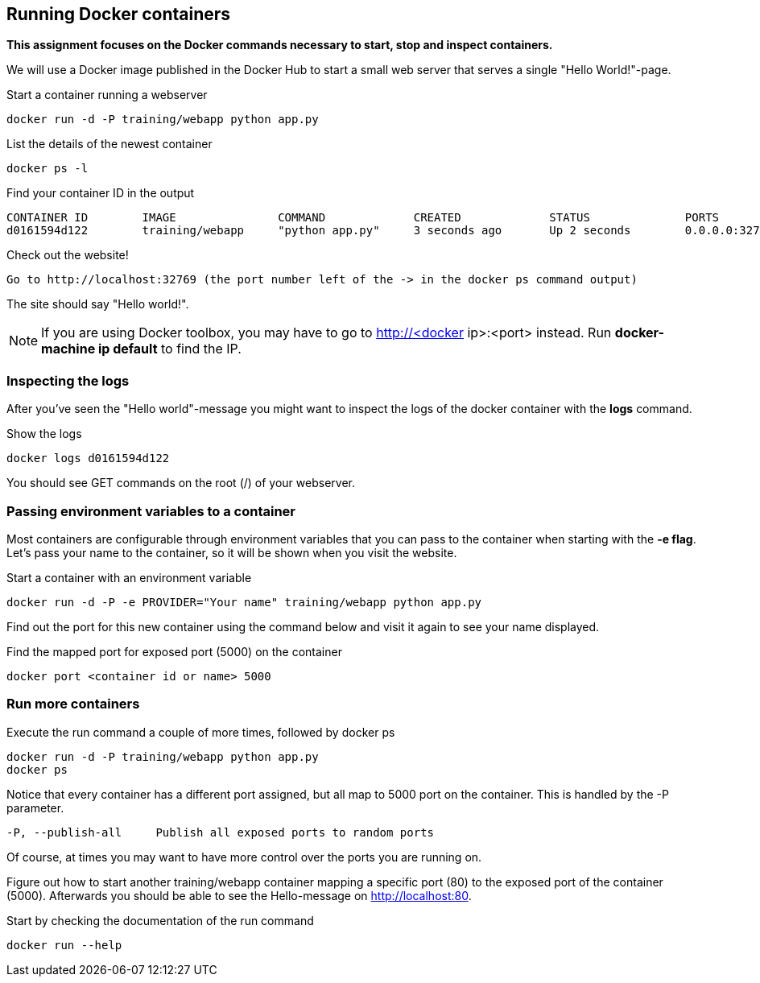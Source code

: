 == Running Docker containers
**This assignment focuses on the Docker commands necessary to start, stop and inspect containers.** +

We will use a Docker image published in the Docker Hub to start a small web server that serves a single "Hello World!"-page.

.Start a container running a webserver
----
docker run -d -P training/webapp python app.py
----

.List the details of the newest container
----
docker ps -l
----

.Find your container ID in the output
----
CONTAINER ID        IMAGE               COMMAND             CREATED             STATUS              PORTS               NAMES
d0161594d122        training/webapp     "python app.py"     3 seconds ago       Up 2 seconds        0.0.0.0:32769->5000/tcp   thirsty_saha
----

.Check out the website!
----
Go to http://localhost:32769 (the port number left of the -> in the docker ps command output)
----
The site should say "Hello world!".

NOTE: If you are using Docker toolbox, you may have to go to http://<docker ip>:<port> instead. Run *docker-machine ip default* to find the IP.

=== Inspecting the logs
After you've seen the "Hello world"-message you might want to inspect the logs of the docker container with the *logs* command.

.Show the logs
----
docker logs d0161594d122
----
You should see GET commands on the root (/) of your webserver.

=== Passing environment variables to a container
Most containers are configurable through environment variables that you can pass to the container when starting with the *-e flag*.
Let's pass your name to the container, so it will be shown when you visit the website.

.Start a container with an environment variable
----
docker run -d -P -e PROVIDER="Your name" training/webapp python app.py
----

Find out the port for this new container using the command below and visit it again to see your name displayed.

.Find the mapped port for exposed port (5000) on the container
----
docker port <container id or name> 5000
----

=== Run more containers
.Execute the run command a couple of more times, followed by docker ps
----
docker run -d -P training/webapp python app.py
docker ps
----
Notice that every container has a different port assigned, but all map to 5000 port on the container. This is handled by the -P parameter.

----
-P, --publish-all     Publish all exposed ports to random ports
----

Of course, at times you may want to have more control over the ports you are running on.

Figure out how to start another training/webapp container mapping a specific port (80) to the exposed port of the container (5000).
Afterwards you should be able to see the Hello-message on http://localhost:80.

.Start by checking the documentation of the run command
----
docker run --help
----

